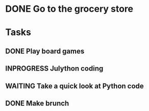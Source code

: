 #+STARTUP: overview

* DONE Go to the grocery store
  CLOSED: [2012-07-22 Sun 15:21]
  :LOGBOOK:
  CLOCK: [2012-07-22 Sun 09:20]--[2012-07-22 Sun 10:45] =>  1:25
  :END:

* Tasks
** DONE Play board games
   :LOGBOOK:
   CLOCK: [2012-07-21 Sat 22:59]--[2012-07-22 Sun 02:45] =>  3:46
   :END:
** INPROGRESS Julython coding
   :LOGBOOK:
   CLOCK: [2012-07-22 Sun 19:53]--[2012-07-23 Mon 02:54] =>  7:01
   CLOCK: [2012-07-22 Sun 16:45]--[2012-07-22 Sun 18:40] =>  1:55
   :END:
** WAITING Take a quick look at Python code
   SCHEDULED: <2012-07-22 Sun>
   :LOGBOOK:
   CLOCK: [2012-07-22 Sun 13:00]--[2012-07-22 Sun 13:35] =>  0:35
   :END:
** DONE Make brunch 
   CLOSED: [2012-07-22 Sun 15:23]
   :LOGBOOK:
   CLOCK: [2012-07-22 Sun 11:21]--[2012-07-22 Sun 12:23] =>  1:02
   :END:

